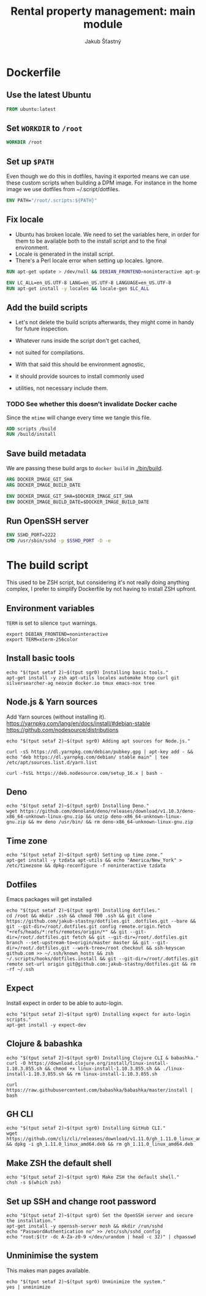 #+TITLE: Rental property management: main module
#+AUTHOR: Jakub Šťastný

* Dockerfile
** Use the latest Ubuntu

#+BEGIN_SRC Dockerfile :tangle Dockerfile
  FROM ubuntu:latest
#+END_SRC

** Set =WORKDIR= to =/root=

#+BEGIN_SRC Dockerfile :tangle Dockerfile
  WORKDIR /root
#+END_SRC

** Set up =$PATH=

Even though we do this in dotfiles, having it exported means we can use these custom scripts when building a DPM image. For instance in the home image we use dotfiles from ~/.script/dotfiles.

#+BEGIN_SRC Dockerfile :tangle Dockerfile
  ENV PATH="/root/.scripts:${PATH}"
#+END_SRC

** Fix locale

- Ubuntu has broken locale. We need to set the variables here, in order for them to be available both to the install script and to the final environment.
- Locale is generated in the install script.
- There's a Perl locale error when setting up locales. Ignore.

#+BEGIN_SRC Dockerfile :tangle Dockerfile
  RUN apt-get update > /dev/null && DEBIAN_FRONTEND=noninteractive apt-get upgrade -y

  ENV LC_ALL=en_US.UTF-8 LANG=en_US.UTF-8 LANGUAGE=en_US.UTF-8
  RUN apt-get install -y locales && locale-gen $LC_ALL
#+END_SRC

** Add the build scripts

- Let's not delete the build scripts afterwards, they might come in handy for future inspection.

- Whatever runs inside the script don't get cached,
- not suited for compilations.

- With that said this should be environment agnostic,
- it should provide sources to install commonly used
- utilities, not necessary include them.

*** TODO See whether this doesn't invalidate Docker cache

Since the =mtime= will change every time we tangle this file.

#+BEGIN_SRC Dockerfile :tangle Dockerfile
  ADD scripts /build
  RUN /build/install
#+END_SRC

** Save build metadata

We are passing these build args to =docker build= in [[./bin/build]].

#+BEGIN_SRC Dockerfile :tangle Dockerfile
  ARG DOCKER_IMAGE_GIT_SHA
  ARG DOCKER_IMAGE_BUILD_DATE

  ENV DOCKER_IMAGE_GIT_SHA=$DOCKER_IMAGE_GIT_SHA
  ENV DOCKER_IMAGE_BUILD_DATE=$DOCKER_IMAGE_BUILD_DATE
#+END_SRC

** Run OpenSSH server

#+BEGIN_SRC Dockerfile :tangle Dockerfile
  ENV SSHD_PORT=2222
  CMD /usr/sbin/sshd -p $SSHD_PORT -D -e
#+END_SRC

* The build script

This used to be ZSH script, but considering it's not really doing anything complex, I prefer to simplify Dockerfile by not having to install ZSH upfront.

** Environment variables

=TERM= is set to silence =tput= warnings.

#+BEGIN_SRC shell :tangle scripts/install :mkdirp yes :shebang #!/bin/sh
  export DEBIAN_FRONTEND=noninteractive
  export TERM=xterm-256color
#+END_SRC

** Install basic tools

#+BEGIN_SRC shell :tangle scripts/install :mkdirp yes :shebang #!/bin/sh
  echo "$(tput setaf 2)~$(tput sgr0) Installing basic tools."
  apt-get install -y zsh apt-utils locales automake htop curl git silversearcher-ag neovim docker.io tmux emacs-nox tree
#+END_SRC

** Node.js & Yarn sources

Add Yarn sources (without installing it).
https://yarnpkg.com/lang/en/docs/install/#debian-stable
https://github.com/nodesource/distributions

#+BEGIN_SRC shell :tangle scripts/install :mkdirp yes :shebang #!/bin/sh
  echo "$(tput setaf 2)~$(tput sgr0) Adding apt sources for Node.js."

  curl -sS https://dl.yarnpkg.com/debian/pubkey.gpg | apt-key add - && echo "deb https://dl.yarnpkg.com/debian/ stable main" | tee /etc/apt/sources.list.d/yarn.list

  curl -fsSL https://deb.nodesource.com/setup_16.x | bash -
#+END_SRC

** Deno

#+BEGIN_SRC shell :tangle scripts/install :mkdirp yes :shebang #!/bin/sh
  echo "$(tput setaf 2)~$(tput sgr0) Installing Deno."
  wget https://github.com/denoland/deno/releases/download/v1.10.3/deno-x86_64-unknown-linux-gnu.zip && unzip deno-x86_64-unknown-linux-gnu.zip && mv deno /usr/bin/ && rm deno-x86_64-unknown-linux-gnu.zip
#+END_SRC

** Time zone

#+BEGIN_SRC shell :tangle scripts/install :mkdirp yes :shebang #!/bin/sh
  echo "$(tput setaf 2)~$(tput sgr0) Setting up time zone."
  apt-get install -y tzdata apt-utils && echo "America/New_York" > /etc/timezone && dpkg-reconfigure -f noninteractive tzdata
#+END_SRC

** Dotfiles

Emacs packages will get installed

#+BEGIN_SRC shell :tangle scripts/install :mkdirp yes :shebang #!/bin/sh
  echo "$(tput setaf 2)~$(tput sgr0) Installing dotfiles."
  cd /root && mkdir .ssh && chmod 700 .ssh && git clone https://github.com/jakub-stastny/dotfiles.git .dotfiles.git --bare && git --git-dir=/root/.dotfiles.git config remote.origin.fetch "+refs/heads/*:refs/remotes/origin/*" && git --git-dir=/root/.dotfiles.git fetch && git --git-dir=/root/.dotfiles.git branch --set-upstream-to=origin/master master && git --git-dir=/root/.dotfiles.git --work-tree=/root checkout && ssh-keyscan github.com >> ~/.ssh/known_hosts && zsh ~/.scripts/hooks/dotfiles.install && git --git-dir=/root/.dotfiles.git remote set-url origin git@github.com:jakub-stastny/dotfiles.git && rm -rf ~/.ssh
#+END_SRC

** Expect

Install expect in order to be able to auto-login.

#+BEGIN_SRC shell :tangle scripts/install :mkdirp yes :shebang #!/bin/sh
  echo "$(tput setaf 2)~$(tput sgr0) Installing expect for auto-login scripts."
  apt-get install -y expect-dev
#+END_SRC

** Clojure & babashka

#+BEGIN_SRC shell :tangle scripts/install :mkdirp yes :shebang #!/bin/sh
  echo "$(tput setaf 2)~$(tput sgr0) Installing Clojure CLI & babashka."
  curl -O https://download.clojure.org/install/linux-install-1.10.3.855.sh && chmod +x linux-install-1.10.3.855.sh && ./linux-install-1.10.3.855.sh && rm linux-install-1.10.3.855.sh

  curl https://raw.githubusercontent.com/babashka/babashka/master/install | bash
#+END_SRC

** GH CLI

#+BEGIN_SRC shell :tangle scripts/install :mkdirp yes :shebang #!/bin/sh
  echo "$(tput setaf 2)~$(tput sgr0) Installing GitHub CLI."
  wget https://github.com/cli/cli/releases/download/v1.11.0/gh_1.11.0_linux_amd64.deb && dpkg -i gh_1.11.0_linux_amd64.deb && rm gh_1.11.0_linux_amd64.deb
#+END_SRC

** Make ZSH the default shell

#+BEGIN_SRC shell :tangle scripts/install :mkdirp yes :shebang #!/bin/sh
  echo "$(tput setaf 2)~$(tput sgr0) Make ZSH the default shell."
  chsh -s $(which zsh)
#+END_SRC

** Set up SSH and change root password

#+BEGIN_SRC shell :tangle scripts/install :mkdirp yes :shebang #!/bin/sh
  echo "$(tput setaf 2)~$(tput sgr0) Set the OpenSSH server and secure the installation."
  apt-get install -y openssh-server mosh && mkdir /run/sshd
  echo "PasswordAuthentication no" >> /etc/ssh/sshd_config
  echo "root:$(tr -dc A-Za-z0-9 </dev/urandom | head -c 32)" | chpasswd
#+END_SRC

** Unminimise the system

This makes man pages available.

#+BEGIN_SRC shell :tangle scripts/install :mkdirp yes :shebang #!/bin/sh
  echo "$(tput setaf 2)~$(tput sgr0) Unminimize the system."
  yes | unminimize
#+END_SRC
